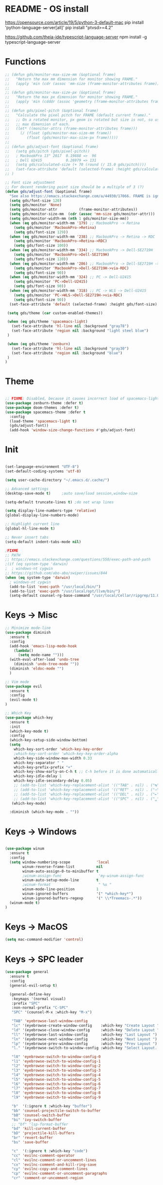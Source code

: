 * README - OS install
https://opensource.com/article/19/5/python-3-default-mac
pip install 'python-language-server[all]'
pip install "ptvsd>=4.2"

https://github.com/theia-ide/typescript-language-server
npm install -g typescript-language-server
* Functions
#+BEGIN_SRC emacs-lisp
  ;; (defun gds/monitor-max-size-mm (&optional frame)
  ;;   "Return the max mm dimension for monitor showing FRAME."
  ;;   (apply 'min (cdr (assoc 'mm-size (frame-monitor-attributes frame)))))
  ;; 
  ;; (defun gds/monitor-max-size-px (&optional frame)
  ;;   "Return the max px dimension for monitor showing FRAME."
  ;;   (apply 'min (cdddr (assoc 'geometry (frame-monitor-attributes frame)))))
  ;; 
  ;; (defun gds/pixel-pitch (&optional frame)
  ;;   "Calculate the pixel pitch for FRAME (default current frame)."
  ;;   ;; On a rotated monitor, px geom is rotated but size is not, so use
  ;;   ;; max dimension of each.
  ;;   (let* ((monitor-attrs (frame-monitor-attributes frame)))
  ;;     (/ (float (gds/monitor-max-size-mm frame))
  ;;        (float (gds/monitor-max-size-px frame)))))
  ;; 
  ;; (defun gds/adjust-font (&optional frame)
  ;;   (setq gds/pitch (gds/pixel-pitch))
  ;;   ; MacbookPro 13" 2017  0.19888 =>  96
  ;;   ; Dell U2415           0.26979 => 131
  ;;   (setq gds/calculated-size (+ 70 (round (/ 15.0 gds/pitch))))
  ;;   (set-face-attribute 'default (selected-frame) :height gds/calculated-size)
  ;; )

  ;; Font size adjustment
  ;; For decent rendering point size should be a multiple of 3 (?)
  (defun gds/adjust-font (&optional frame)
    "See also https://emacs.stackexchange.com/a/44930/17066. FRAME is ignored."
    (setq gds/font-size 120)
    (setq gds/monitor 'None)
    (setq gds/monitor-attr          (frame-monitor-attributes))
    (setq gds/monitor-size-mm  (cdr (assoc 'mm-size gds/monitor-attr)))
    (setq gds/monitor-width-mm (nth 1 gds/monitor-size-mm))
    (when (eq gds/monitor-width-mm '179) ;; MacbookPro -> Retina
      (setq gds/monitor 'MacbookPro->Retina)
      (setq gds/font-size 129))
    (when (eq gds/monitor-width-mm '238) ;; MacbookPro -> Retina -> RDC
      (setq gds/monitor 'MacbookPro->Retina->RDC)
      (setq gds/font-size 100))
    (when (eq gds/monitor-width-mm '334) ;; MacbookPro -> Dell-SE2719H
      (setq gds/monitor 'MacbookPro->Dell-SE2719H)
      (setq gds/font-size 120))
    (when (eq gds/monitor-width-mm '286) ;; MacbookPro -> Dell-SE2719H -> RDC
      (setq gds/monitor 'MacbookPro->Dell-SE2719H->via-RDC)
      (setq gds/font-size 90))
    (when (eq gds/monitor-width-mm '324) ;; PC -> Dell-U2415
      (setq gds/monitor 'PC->Dell-U2415)
      (setq gds/font-size 90))
    (when (eq gds/monitor-width-mm '318) ;; PC -> WLS -> Dell-U2415
      (setq gds/monitor 'PC->WLS->Dell-SE2719H->via-RDC)
      (setq gds/font-size 90))
    (set-face-attribute 'default (selected-frame) :height gds/font-size)

   (setq gds/theme (car custom-enabled-themes))

   (when (eq gds/theme 'spacemacs-light)
     (set-face-attribute 'hl-line nil :background "gray78")
     (set-face-attribute 'region nil :background "light steel blue")
   )
   
   (when (eq gds/theme 'zenburn)
     (set-face-attribute 'hl-line nil :background "gray30")
     (set-face-attribute 'region nil :background "blue")
   )
  )
#+END_SRC

* Theme
#+BEGIN_SRC emacs-lisp

;; FIXME: Disabled, because it causes incorrect load of spacemacs-light theme
(use-package zenburn-theme :defer t)
(use-package doom-themes :defer t)
(use-package spacemacs-theme :defer t
  :config
  (load-theme 'spacemacs-light t)
  (gds/adjust-font))
  (add-hook 'window-size-change-functions #'gds/adjust-font)
#+END_SRC

* Init
#+BEGIN_SRC emacs-lisp

(set-language-environment "UTF-8")
(set-default-coding-systems 'utf-8)

(setq user-cache-directory "~/.emacs.d/.cache/")

;; Advanced settings
(desktop-save-mode t)     ;auto save/load session,window-size

(setq-default truncate-lines t) ;do not wrap lines

(setq display-line-numbers-type 'relative)
(global-display-line-numbers-mode)

;; Highlight current line
(global-hl-line-mode t)

;; Never insert tabs
(setq-default indent-tabs-mode nil)

;FIXME
;; PATH
;; https://emacs.stackexchange.com/questions/550/exec-path-and-path
;(if (eq system-type 'darwin)
;  ; windows-nt cygwin
;; https://github.com/abo-abo/swiper/issues/844
(when (eq system-type 'darwin)
  ; windows-nt cygwin
  (add-to-list 'exec-path "/usr/local/bin/")
  (add-to-list 'exec-path "/usr/local/opt/llvm/bin/")
  (setq-default counsel-rg-base-command "/usr/local/Cellar/ripgrep/11.0.2/bin/rg -M 120 --with-filename --no-heading --line-number --color never %s"))

#+END_SRC

* Keys -> Misc
#+BEGIN_SRC emacs-lisp
;; Minimize mode-line
(use-package diminish
  :ensure t
  :config
  (add-hook 'emacs-lisp-mode-hook 
    (lambda()
      (setq mode-name "")))  
  (with-eval-after-load 'undo-tree
    (diminish 'undo-tree-mode "")) 
  (diminish 'eldoc-mode "")
  )

;; Vim mode
(use-package evil
  :ensure t
  :config
  (evil-mode t)
)

;; Which Key
(use-package which-key
  :ensure t
  :init
  (which-key-mode t)
  :config
  (which-key-setup-side-window-bottom)
  (setq
    which-key-sort-order 'which-key-key-order
    ;which-key-sort-order 'which-key-key-order-alpha
    which-key-side-window-max-width 0.33
    which-key-separator " "
    which-key-prefix-prefix "+"
    which-key-show-early-on-C-h t ;; C-h before it is done automatically
    which-key-idle-delay 1
    which-key-idle-secondary-delay 0.05)
    ;; (add-to-list 'which-key-replacement-alist '(("TAB" . nil) . ("↹" . nil))
    ;; (add-to-list 'which-key-replacement-alist '(("RET" . nil) . ("⏎" . nil))
    ;; (add-to-list 'which-key-replacement-alist '(("DEL" . nil) . ("⇤" . nil))
    ;; (add-to-list 'which-key-replacement-alist '(("SPC" . nil) . ("␣" . nil))
   (which-key-mode)

  :diminish (which-key-mode . ""))
#+END_SRC

* Keys -> Windows
#+BEGIN_SRC emacs-lisp

(use-package winum
  :ensure t
  :config
  (setq window-numbering-scope            'local
        winum-reverse-frame-list          nil
        winum-auto-assign-0-to-minibuffer t
        ;winum-assign-func                 'my-winum-assign-func
        winum-auto-setup-mode-line        t
        ;winum-format                      " %s "
        winum-mode-line-position          1
        winum-ignored-buffers             '(" *which-key*")
        winum-ignored-buffers-regexp      '(" \\*Treemacs-.*"))
  (winum-mode t)
)
#+END_SRC

* Keys -> MacOS
#+BEGIN_SRC emacs-lisp
(setq mac-command-modifier 'control)
#+END_SRC

* Keys -> SPC leader
#+BEGIN_SRC emacs-lisp
  (use-package general
    :ensure t
    :config
    (general-evil-setup t)

    (general-define-key
     :keymaps '(normal visual)
     :prefix "SPC"
     :non-normal-prefix "C-SPC"
     "SPC" '(counsel-M-x :which-key "M-x")

     "TAB" 'eyebrowse-last-window-config
     "lc" '(eyebrowse-create-window-config    :which-key "Create Layout ")
     "ld" '(eyebrowse-close-window-config     :which-key "Delete Layout ")
     "ll" '(eyebrowse-last-window-config      :which-key "Last Layout ")
     "ln" '(eyebrowse-next-window-config      :which-key "Next Layout ")
     "lp" '(eyebrowse-prev-window-config      :which-key "Prev Layout ")
     "l." '(eyebrowse-switch-to-window-config :which-key "Select Layout...")

     "l0" 'eyebrowse-switch-to-window-config-0
     "l1" 'eyebrowse-switch-to-window-config-1
     "l2" 'eyebrowse-switch-to-window-config-2
     "l3" 'eyebrowse-switch-to-window-config-3
     "l4" 'eyebrowse-switch-to-window-config-4
     "l5" 'eyebrowse-switch-to-window-config-5
     "l6" 'eyebrowse-switch-to-window-config-6
     "l7" 'eyebrowse-switch-to-window-config-7
     "l8" 'eyebrowse-switch-to-window-config-8
     "l9" 'eyebrowse-switch-to-window-config-9

     "b"  '(:ignore t :which-key "buffer")
     "bb" 'counsel-projectile-switch-to-buffer
     "bB" 'counsel-switch-buffer
     "bi" 'ivy-switch-buffer
     ;; "bf" 'lsp-format-buffer
     "bd" 'kill-current-buffer
     "bD" 'projectile-kill-buffers
     "br" 'revert-buffer
     "bs" 'save-buffer

     "c"  '(:ignore t :which-key "code")
     "cc" 'evilnc-comment-operator
     "cl" 'evilnc-comment-or-uncomment-lines
     "cx" 'evilnc-comment-and-kill-ring-save
     "cy" 'evilnc-copy-and-comment-lines
     "cp" 'evilnc-comment-or-uncomment-paragraphs
     "cr" 'comment-or-uncomment-region


     ;; ";" '(evilnc-comment-or-uncomment-line :which-key "comment")

     ;; ";i" 'evilnc-comment-or-uncomment-lines
     ;; ";l" 'evilnc-quick-comment-or-uncomment-to-the-line
     ;; ";l" 'evilnc-quick-comment-or-uncomment-to-the-line
     ;; ";c" 'evilnc-copy-and-comment-lines
     ;; ";p" 'evilnc-comment-or-uncomment-paragraphs
     ;; ";r" 'comment-or-uncomment-region
     ;; ";v" 'evilnc-toggle-invert-comment-line-by-line
     ;; "."  'evilnc-copy-and-comment-operator
     ;; ";" 'evilnc-comment-operator


     "e"  '(:ignore t :which-key "edit/eval/error")
     "eb" 'eval-buffer
     "ef" 'eval-defun
     "er" 'eval-region
     "ee" 'eval-last-sexp
     "el" '(flycheck-list-errors :which-key "Error list")
     "em" '(mc/edit-lines :which-key "Multi-cursor")
     "ep" 'eval-print-last-sexp


     "f"  '(:ignore t :which-key "file")
     "ff" 'counsel-projectile-find-file
     "fg" '(counsel-git :which-key "find in git dir")
     ;"fF" 'find-file-under-here
     "fd" 'deer
     "fr" 'counsel-recentf

     "g"  '(:ignore t :which-key "git")
     "gg" '(magit-status      :which-key "Git status")
     "gl" '(magit-file-log    :which-key "Git log")
     "gt" '(git-timemachine   :which-key "Git time-machine")

     "h"  '(:ignore t :which-key "help")
     "he" 'view-echo-area-messages
     ;; "hh" 'lsp-describe-thing-at-point
     "hl" 'view-lossage
     "hc" 'describe-coding-system
     "hI" 'describe-input-method
     "hb" 'describe-bindings
     "hk" 'describe-key
     "hw" 'where-is
     "hf" 'counsel-describe-function
     "hp" 'describe-package
     "hm" 'describe-mode
     "hv" 'counsel-describe-variable
     "hy" 'describe-syntax
     "ha" 'apropos-command
     "hd" 'apropos-documentation
     "hs" 'info-lookup-symbol

     ;; temp
     ;; "ll" 'lsp-describe-thing-at-point
     ;; "lf" 'lsp-format-buffer

     "p"  '(:ignore t :which-key "project")
     "pd" 'counsel-projectile-find-dir
     "pp" 'counsel-projectile-switch-project
     "pf" 'counsel-projectile-find-file
     "pg" 'counsel-projectile-grep

     "q"  '(:ignore t :which-key "quit")
     "qq" 'save-buffers-kill-terminal

     "s"  '(:ignore t :which-key "search")
     "ss" 'swiper-isearch
     "sS" 'swiper-isearch-thing-at-point
     "*"  'swiper-isearch-thing-at-point
     "sf" 'counsel-projectile-rg
     "sg" 'counsel-projectile-git-grep
     "sd" 'lsp-find-type-definition
     "sr" 'lsp-find-reference

     "t"  '(:ignore t :which-key "tweak/toggle/theme")
     "tw" 'toggle-truncate-lines
     "tl" 'display-line-numbers-mode
     "tf" 'flycheck-mode
     ;; "tt"  '(:ignore t :which-key "tweak")
     ;; "ttt" 'counsel-load-theme
     "tt" '(theme-looper-enable-next-theme :which-key "Theme toggle")
     "tl" '(counsel-load-theme             :which-key "Theme list")

     "w"  '(:ignore t :which-key "window")
     "wd" 'evil-window-delete
     "wr" 'evil-window-rotate-upwards
     "wR" 'evil-window-rotate-downwards
     "ww" 'evil-next-window
     "w/" 'split-window-right
     "w-" 'split-window-below

     "x"  '(:ignore t :which-key "x-files")
     "xeb" 'eval-buffer
     "xer" 'eval-region
     "xee" 'eval-last-sexp
     "xt" 'ansi-term

     "TT" 'treemacs
     "TB" 'treemacs-bookmark
     "TF" 'treemacs-find-file
     "TG" 'treemacs-find-tag
     "TD" 'treemacs-delete-other-windows

     "0"  'treemacs-select-window
     "1"  'winum-select-window-1
     "2"  'winum-select-window-2
     "3"  'winum-select-window-3
     "4"  'winum-select-window-4
     "5"  'winum-select-window-5
     "6"  'winum-select-window-6
     "7"  'winum-select-window-7
     "8"  'winum-select-window-8
     "9"  'winum-select-window-9

     "t1" 'evil-snipe-s 

    ;  ;"a" 'align-regexp
    ;  ;"ar" '(ranger :which-key "call ranger")
    ;  ;"g"  '(:ignore t :which-key "Git")
    ;  ;"gs" '(magit-status :which-key "git status")
  ; ;; bind to simple key press
  ;  "b"	'ivy-switch-buffer  ; change buffer, chose using ivy
  ;  "/"   'counsel-git-grep   ; find string in git project
  ;  ;; bind to double key press
  ;  "f"   '(:ignore t :which-key "files")
  ;  "p"   '(:ignore t :which-key "project")
  ;  "pf"  '(counsel-git :which-key "find file in git dir")
  ;   ;; "/"   '(counsel-rg :which-key "ripgrep") ; You'll need counsel package for this
  ;   "TAB" '(switch-to-prev-buffer :which-key "previous buffer")
  ;   "SPC" '(helm-M-x :which-key "M-x")
  ;   "pf"  '(helm-find-file :which-key "find files")
  ;   ;; Buffers
  ;   "bb"  '(helm-buffers-list :which-key "buffers list")
  ;   ;; Window
  ;   "wl"  '(windmove-right :which-key "move right")
  ;   "wh"  '(windmove-left :which-key "move left")
  ;   "wk"  '(windmove-up :which-key "move up")
  ;   "wj"  '(windmove-down :which-key "move bottom")
  ;   "w/"  '(split-window-right :which-key "split right")
  ;   "w-"  '(split-window-below :which-key "split bottom")
  ;   "wx"  '(delete-window :which-key "delete window")
  ;   ;; Others
  ;   "at"  '(ansi-term :which-key "open terminal")
     )

     ;; https://emacs.stackexchange.com/questions/36658/how-to-group-key-bindings-in-which-key
     (push '(("\\(.*\\) 1" . "winum-select-window-1") . ("\\1 1..9" . "window 1..9"))
        which-key-replacement-alist)
     (push '((nil . "winum-select-window-[2-9]") . t) which-key-replacement-alist)

     (push '(("\\(.*\\) 0" . "eyebrowse-switch-to-window-config-0") . ("\\1 0..9" . "layout 0..9"))
        which-key-replacement-alist)
     (push '((nil . "eyebrowse-switch-to-window-config-[1-9]") . t) which-key-replacement-alist)

     (general-define-key
     :keymaps '(normal insert emacs)
     :prefix "SPC"
     :non-normal-prefix "C-SPC"
     "/" 'swiper
      ; "l" '(avy-goto-line)
      ; "a" 'align-regexp
     )
#+END_SRC

* Keys -> Global
#+BEGIN_SRC emacs-lisp
  (with-eval-after-load 'evil-maps
    (define-key evil-normal-state-map (kbd "C-n") nil)
    (define-key evil-normal-state-map (kbd "C-p") nil))

  (with-eval-after-load 'org
    (define-key org-mode-map [(control tab)] nil)))

  (general-define-key
    :keymaps 'flycheck-mode-map
    ;"C-n"     'flycheck-next-error
    ;"C-p"     'flycheck-previous-error
    "C-n"     'flycheck-tip-cycle
    "C-p"     'flycheck-tip-cycle-reverse
  )


  (general-define-key
    "S-s"     'save-buffer
    "C-s"     'save-buffer
    "C-S-s"   'save-some-buffers
    "C-j"     'switch-to-prev-buffer
    "C-k"     'switch-to-next-buffer
    "C--"     'text-scale-decrease
    "C-="     'text-scale-increase
    ;;"C-;"     'evilnc-comment-or-uncomment-lines
    "C-<tab>" 'gds/alternate-buffer
    "<f5>"    'theme-looper-enable-next-theme
    "<f6>"    'gds/adjust-font
 )


;  (general-define-key
;  "C-'" 'avy-goto-word-1
;  ;"C-s" 'swiper             ; search for string in current buffer
;  ;"M-x" 'counsel-M-x        ; replace default M-x with ivy backend
;  )

#+END_SRC

* Keys -> Escape
#+BEGIN_SRC emacs-lisp
  ;; https://stackoverflow.com/questions/8483182/evil-mode-best-practice
  ;; Will break macro recording when attempting to switch back to normal mode using ESC.
  ;; It might make sense to rebind that action to another key
  (define-key key-translation-map (kbd "ESC") (kbd "C-g"))

  ;;; esc quits
  ;;(defun minibuffer-keyboard-quit ()
  ;;   "Abort recursive edit.
  ;; In Delete Selection mode, if the mark is active, just deactivate it;
  ;; then it takes a second \\[keyboard-quit] to abort the minibuffer."
  ;;   (interactive)
  ;;   (if (and delete-selection-mode transient-mark-mode mark-active)
  ;;       (setq deactivate-mark  t)
  ;;     (when (get-buffer "*Completions*") (delete-windows-on "*Completions*"))
  ;;     (abort-recursive-edit)))
  ;; (define-key evil-normal-state-map [escape] 'keyboard-quit)
  ;; (define-key evil-visual-state-map [escape] 'keyboard-quit)
  ;; (define-key minibuffer-local-map [escape] 'minibuffer-keyboard-quit)
  ;; (define-key minibuffer-local-ns-map [escape] 'minibuffer-keyboard-quit)
  ;; (define-key minibuffer-local-completion-map [escape] 'minibuffer-keyboard-quit)
  ;; (define-key minibuffer-local-must-match-map [escape] 'minibuffer-keyboard-quit)
  ;; (define-key minibuffer-local-isearch-map [escape] 'minibuffer-keyboard-quit)
#+END_SRC

* Keys -> jk
#+BEGIN_SRC emacs-lisp
(general-imap "j"
              (general-key-dispatch 'self-insert-command
                :timeout 0.20
                "k" 'evil-normal-state))
#+END_SRC

* UI -> Title
#+BEGIN_SRC emacs-lisp
(setq frame-title-format '(:eval
   (let ((project-name (projectile-project-name)))
   (if (string= "-" project-name)
       (format "%s" "%b")
       (format "%s" project-name)))))
#+END_SRC

* UI -> Controls
#+BEGIN_SRC emacs-lisp
(scroll-bar-mode -1)
(tool-bar-mode   -1)
(tooltip-mode    -1)
(menu-bar-mode   -1)
#+END_SRC

* UI -> MacOS: Fancy titlebar
#+BEGIN_SRC emacs-lisp
;; (add-to-list 'default-frame-alist '(ns-transparent-titlebar . t))
;; (add-to-list 'default-frame-alist '(ns-appearance . dark))
;; (setq ns-use-proxy-icon  nil)
#+END_SRC

* UI -> Modeline
#+BEGIN_SRC emacs-lisp
(use-package doom-modeline
  :init 
  (doom-modeline-mode 1)
  :config
  (setq doom-modeline-height 1)
  ;; (set-face-attribute 'mode-line nil :family "Arial Narrow" :height 70)
  ;; (set-face-attribute 'mode-line-inactive nil :family "Arial Narrow" :height 70)
)
#+END_SRC

* UI -> Theme toggle
#+BEGIN_SRC emacs-lisp
(use-package theme-looper
 :ensure t
 :init
 :config
 (theme-looper-set-favorite-themes '(zenburn spacemacs-light))
 ;(theme-looper t)
)
#+END_SRC

* UI -> Tree
#+BEGIN_SRC emacs-lisp
(use-package treemacs
  :ensure t
  :defer t
  :config
  (progn
    (setq treemacs-collapse-dirs                 (if treemacs-python-executable 3 0)
          treemacs-deferred-git-apply-delay      0.5
          treemacs-directory-name-transformer    #'identity
          treemacs-display-in-side-window        t
          treemacs-eldoc-display                 t
          treemacs-file-event-delay              5000
          treemacs-file-extension-regex          treemacs-last-period-regex-value
          treemacs-file-follow-delay             0.2
          treemacs-file-name-transformer         #'identity
          treemacs-follow-after-init             t
          treemacs-git-command-pipe              ""
          treemacs-goto-tag-strategy             'refetch-index
          treemacs-indentation                   2
          treemacs-indentation-string            " "
          treemacs-is-never-other-window         nil
          treemacs-max-git-entries               5000
          treemacs-missing-project-action        'ask
          treemacs-move-forward-on-expand        nil
          treemacs-no-png-images                 nil
          treemacs-no-delete-other-windows       t
          treemacs-project-follow-cleanup        nil
          treemacs-persist-file                  (expand-file-name ".cache/treemacs-persist" user-emacs-directory)
          treemacs-position                      'right
          treemacs-recenter-distance             0.1
          treemacs-recenter-after-file-follow    nil
          treemacs-recenter-after-tag-follow     nil
          treemacs-recenter-after-project-jump   'always
          treemacs-recenter-after-project-expand 'on-distance
          treemacs-show-cursor                   nil
          treemacs-show-hidden-files             t
          treemacs-silent-filewatch              nil
          treemacs-silent-refresh                nil
          treemacs-sorting                       'alphabetic-asc
          treemacs-space-between-root-nodes      t
          treemacs-tag-follow-cleanup            t
          treemacs-tag-follow-delay              1.5
          treemacs-user-mode-line-format         nil
          ;treemacs-width                         35
      )

    ;; The default width and height of the icons is 22 pixels. If you are
    ;; using a Hi-DPI display, uncomment this to double the icon size.
    ;;(treemacs-resize-icons 44)
    (treemacs-resize-icons 11)
    
    (treemacs-git-mode 'extended)
    (treemacs-follow-mode t)
    (treemacs-filewatch-mode t)
    (treemacs-fringe-indicator-mode t)

    ;; (pcase (cons (not (null (executable-find "git")))
    ;;              (not (null treemacs-python-executable)))
    ;;   (`(t . t)
    ;;    (treemacs-git-mode 'deferred))
    ;;   (`(t . _)
    ;;    (treemacs-git-mode 'simple)))
  )

  (define-key treemacs-mode-map [mouse-1] #'treemacs-single-click-expand-action)
)

(use-package treemacs-evil
  :after treemacs evil
  :ensure t)

(use-package treemacs-projectile
  :after treemacs projectile
  :ensure t)

(use-package treemacs-icons-dired
  :after treemacs dired
  :ensure t
  :config (treemacs-icons-dired-mode))

(use-package treemacs-magit
  :after treemacs magit
  :ensure t)

;; (use-package treemacs-persp
;;   :after treemacs persp-mode
;;   :ensure t
;;   :config (treemacs-set-scope-type 'Perspectives))

#+END_SRC

* UI -> Font Auto Zoom
#+BEGIN_SRC emacs-lisp
;; https://emacs.stackexchange.com/questions/28390/quickly-adjusting-text-to-dpi-changes
(defun my-dpi (&optional frame)
  "Get the DPI of FRAME (or current if nil)."
  (cl-flet ((pyth (lambda (w h)
                    (sqrt (+ (* w w)
                             (* h h)))))
            (mm2in (lambda (mm)
                     (/ mm 25.4))))
    (let* ((atts (frame-monitor-attributes frame))
           (pix-w (cl-fourth (assoc 'geometry atts)))
           (pix-h (cl-fifth (assoc 'geometry atts)))
           (pix-d (pyth pix-w pix-h))
           (mm-w (cl-second (assoc 'mm-size atts)))
           (mm-h (cl-third (assoc 'mm-size atts)))
           (mm-d (pyth mm-w mm-h)))
      (/ pix-d (mm2in mm-d)))))

(defvar my-zoom-frm-wanted-dpi 70
  "The DPI I want to achieve when using `my-zoom-frm-by-dpi'.")

(defun my-zoom-frm-by-dpi (&optional frame)
  "Zoom FRAME so the DPI is closer to `my-zoom-frm-wanted-dpi'."
  (interactive)
  (let ((frame (or frame (selected-frame))))
    (when (frame-parameter frame 'zoomed)
      (zoom-frm-unzoom frame))
    (let ((frame-zoom-font-difference (1- (round (/ (my-dpi frame)
                                                    my-zoom-frm-wanted-dpi)))))
      (when (called-interactively-p 'interactive)
        (message "Zooming by %S" frame-zoom-font-difference))
      (zoom-frm-in frame))))

;; Apply the scaling I want to each newly created frame:
(add-hook 'after-make-frame-functions #'my-zoom-frm-by-dpi)
#+END_SRC

* Packages
#+BEGIN_SRC emacs-lisp
;; Ivy
(use-package ivy
  :ensure t
  :config
  (ivy-mode t)
  (setq 
    ;ivy-use-virtual-buffers nil ; add ‘recentf-mode’ and bookmarks to ‘ivy-switch-buffer’
    ivy-use-virtual-buffers t
    ivy-height 7                 ; number of result lines to display
    ivy-count-format "%d/%d "    ; count candidates
    ;ivy-initial-inputs-alist nil ; no regexp by default
    ivy-re-builders-alist        ; configure regexp engine.
        '((t   . ivy--regex-ignore-order));; allow input not in order
    ivy-display-style 'fancy
   ) 
  :diminish (ivy-mode . ""))

(use-package smex
)

(use-package counsel
  :ensure t
  :config
  (counsel-mode t)
  :diminish (counsel-mode . "")
)

(use-package smex)

;; Ranger (test)
(use-package ranger
  :ensure t
  :commands (ranger)
  :bind (("C-x d" . deer))
  :config
  (setq ranger-cleanup-eagerly t) ; kill the buffer just after you move to another entry in the dired buffer.
  )

;(use-package avy :ensure t
;  :commands (avy-goto-word-1))

#+END_SRC

* A la sane defaults
#+BEGIN_SRC emacs-lisp
(setq version-control t)             ; use version control
(setq vc-follow-symlinks t)          ; don't ask for confirmation when opening symlinked file
(setq inhibit-startup-screen t)      ; inhibit useless and old-school startup screen
(setq ring-bell-function 'ignore)    ; silent bell when you make a mistake
(setq coding-system-for-read 'utf-8) ; use utf-8 by default
(setq coding-system-for-write 'utf-8)
(setq sentence-end-double-space nil) ; sentence SHOULD end with only a point.
(setq default-fill-column 80)        ; toggle wrapping text at the 80th character
(setq initial-scratch-message "")    ; print a default message in the empty scratch buffer opened at startup
#+END_SRC

* Autosave/Backups
#+BEGIN_SRC emacs-lisp
;; stop creating those #auto-save# files
(setq auto-save-default nil)
;(setq auto-save-file-name-transforms '((".*" "~/.emacs.local/auto-save-list/" t)) ) ;transform backups file name

(setq make-backup-files nil)     ; disable backups
;(setq backup-directory-alist `(("." . "~/.emacs.local/backups")))
;(setq backup-by-copying t)             ; can be slow
;(setq backup-by-copying-when-linked t) ; can be slow?
;(setq delete-old-versions t
;  kept-new-versions 6
;  kept-old-versions 2
;  version-control t)
;;(setq delete-old-versions -1 )   ; delete excess backup versions silently
;;(setq vc-make-backup-files t )   ; make backups file even when in version controlled dir
#+END_SRC

* Buffer auto-refresh
#+BEGIN_SRC emacs-lisp
(global-auto-revert-mode 1)
(setq global-auto-revert-non-file-buffers t) ;(e.g. dired)
#+END_SRC

* Buffers
#+BEGIN_SRC emacs-lisp
;https://emacs.stackexchange.com/questions/44697/how-to-skip-some-buffers-when-use-prev-buffer-next-buffer
(defun my-buffer-predicate (buffer)
  (if (string-match "Messages" (buffer-name buffer)) nil t)
  (if (string-match "Straight-process" (buffer-name buffer)) nil t))
(set-frame-parameter nil 'buffer-predicate 'my-buffer-predicate)

(defun gds/alternate-buffer (&optional window)
  "Switch back and forth between current and last buffer in the
current window."
  (interactive)
  (cl-destructuring-bind (buf start pos)
    (or (cl-find (window-buffer window) (window-prev-buffers)
                     :key #'car :test-not #'eq)
           (list (other-buffer) nil nil))
    (if (not buf)
        (message "Last buffer not found.")
      (set-window-buffer-start-and-point window buf start pos))))

#+END_SRC

* Copy/Paste clipboard emacs-lisp
(setq select-enable-primary t)
(setq select-enable-clipboard t)
(setq save-interprogram-paste-before-kill t)
(setq kill-do-not-save-duplicates t)
;; https://www.reddit.com/r/emacs/comments/5n9t3f/copypaste_from_system_clipboard_on_windows/
#+END_SRC

* Terminal (fails)
#+BEGIN_SRC emacs-lisp
  (defalias 'yes-or-no-p 'y-or-n-p)
  (defvar my-term-shell "/bin/zsh")
  (defadvice ansi-term (before force-bash)
    (interactive (list my-term-shell)))
  (ad-activate 'ansi-term)
#+END_SRC

* Org bullets
#+BEGIN_SRC emacs-lisp
(use-package org-bullets
  :ensure t
  :config
  (add-hook 'org-mode-hook (lambda () (org-bullets-mode))))
#+END_SRC

* Projectile
#+BEGIN_SRC emacs-lisp
(use-package projectile
  :init
  (setq projectile-require-project-root nil) ;any folder as prj
  :config
  (if (eq system-type 'windows-nt)
    (setq projectile-project-search-path '("d:/dev/repo"))
    (setq projectile-project-search-path '("~/dev/repo")))
  (projectile-mode t))

(use-package counsel-projectile
 :init
 :config
 (counsel-projectile-mode t))
#+END_SRC

* Git
#+BEGIN_SRC emacs-lisp
(use-package magit
  :bind ("C-x g" . magit-status)
  :init
  (setq magit-diff-options (quote ("--word-diff")))
  (setq magit-diff-refine-hunk 'all)
  (setq magit-display-buffer-function #'magit-display-buffer-fullframe-status-v1)
  ;(setq projectile-switch-project-action 'magit-status) ;;?

  (use-package evil-magit
    :config
    (setq magit-log-margin '(t "%Y-%m-%d %H:%M " magit-log-margin-width t 18))
    (setq magit-status-margin '(t "%Y-%m-%d %H:%M " magit-log-margin-width t 18))

    ;; Default commit editor opening in insert mode
    (add-hook 'with-editor-mode-hook 'evil-insert-state)

    (evil-define-key 'normal with-editor-mode-map
      (kbd "RET") 'with-editor-finish
      [escape] 'with-editor-cancel
      )
    (evil-define-key 'normal git-rebase-mode-map
      "l" 'git-rebase-show-commit
      )
    )
  )

(use-package git-timemachine)

#+END_SRC

* Commenting
#+BEGIN_SRC emacs-lisp
(use-package evil-nerd-commenter
 :config
 (setq comment-empty-lines t))
#+END_SRC

* Syntax -> Check Errors
#+BEGIN_SRC emacs-lisp
   ;; ;; https://emacs.stackexchange.com/questions/46001/configuring-flycheck-to-use-a-local-eslint/46586
   ;; (defun configure-web-mode-flycheck-checkers ()
   ;; ;; in order to have flycheck enabled in web-mode, add an entry to this
   ;; ;; cond that matches the web-mode engine/content-type/etc and returns the
   ;; ;; appropriate checker.
   ;; (-when-let (checker (cond
   ;;                     ((string= web-mode-content-type "jsx")
   ;;                         'javascript-eslint)))
   ;;     (flycheck-mode)
   ;;     ;; use the locally installed eslint
   ;;     (let* ((root (locate-dominating-file
   ;;                 (or (buffer-file-name) default-directory)
   ;;                 "node_modules"))
   ;;         (eslint (and root
   ;;                         (expand-file-name "node_modules/.bin/eslint"
   ;;                                         root))))
   ;;     (when (and eslint (file-executable-p eslint))
   ;;         (setq-local flycheck-javascript-eslint-executable eslint)))
   ;; 
   ;;     (flycheck-select-checker checker)))

  (use-package flycheck
    :config 
    (global-flycheck-mode)
    (setq flycheck-check-syntax-automatically '(mode-enabled save))
    ;(setq flycheck-display-errors-delay 0.5)
    ;(setq-default flycheck-temp-prefix ".")
    ;; (flycheck-add-mode 'javascript-eslint 'web-mode)
    ;; (add-hook 'web-mode-hook #'configure-web-mode-flycheck-checkers)

    ;; To avoid echoing error message on minibuffer (optional)
    ;; (setq flycheck-display-errors-function 'ignore)

    (add-hook 'c++-mode-hook (lambda () (setq flycheck-clang-language-standard "c++2a")))
  )
  (use-package flycheck-tip)
  ; (use-package flycheck-inline
  ;; :config
  ;;   (global-flycheck-inline-mode)
  ;; )

#+END_SRC

* Syntax -> Navigation
#+BEGIN_SRC emacs-lisp
  ;; TEST test-super-word-a - if-it-is-working+5=x
  ;; TEST test_super_word_a_ if_it_is_working _ok + 5=x
  ;; TEST testSubWord ifItIsWorking+5=x

  (superword-mode t)
  (add-hook 'after-change-major-mode-hook
            (lambda ()
              (modify-syntax-entry ?_ "w")))

  ;; For python
  ;(add-hook 'python-mode-hook #'(lambda () (modify-syntax-entry ?_ "w")))
  ;; For ruby
  ;(add-hook 'ruby-mode-hook #'(lambda () (modify-syntax-entry ?_ "w")))
  ;; For Javascript
  ;(add-hook 'js2-mode-hook #'(lambda () (modify-syntax-entry ?_ "w")))
#+END_SRC

* Javasript
  https://justin.abrah.ms/dotfiles/emacs.html
#+BEGIN_SRC emacs-lisp
;; (use-package js2-mode
;;   :mode ("\\.js" . js2-mode)
;;   ;:init
;;   ;(setq js2-global-externs '("it" "afterEach" "beforeEach" "before" "after" "describe" "require" "module"))
;; 
;;   ;; Turn off js2 mode errors & warnings (we lean on eslint/standard)
;;   :config
;;   (setq js2-mode-show-parse-errors nil)
;;   (setq js2-mode-show-strict-warnings nil)
;;   ;(setq-default js2-basic-offset 2)
;;   ;(setq js-indent-level 2)
;;   ;(add-to-list 'auto-mode-alist '("\\.js\\'" . js2-mode))
;;   ;(add-to-list 'auto-mode-alist '("\\.jsx?\\'" . js2-jsx-mode))
;;   ;(add-to-list 'interpreter-mode-alist '("node" . js2-jsx-mode))
;;   )
 
(use-package json-mode
  :mode ("\\.json" . json-mode))

(defun js-mode-use-eslint-indent ()
  (let ((json-object-type 'hash-table)
    (json-config (shell-command-to-string (format  "eslint --print-config %s"
                               (shell-quote-argument
                            (buffer-file-name))))))
    (ignore-errors
      (setq js-indent-level
        (aref (gethash "indent" (gethash  "rules" (json-read-from-string json-config))) 1)))))

(add-hook 'js-mode-hook #'js-mode-use-eslint-indent)
#+END_SRC

* Links
https://github.com/sho-87/dotfiles/blob/master/emacs/init.el

* Mouse
#+BEGIN_SRC emacs-lisp
(setq mouse-wheel-scroll-amount '(1 ((shift) . 1) ((control) . nil)))
(setq mouse-wheel-progressive-speed t)
#+END_SRC

* Persistent Scratch
#+BEGIN_SRC emacs-lisp
  (use-package persistent-scratch
    :init
    (setq persistent-scratch-backup-directory (concat user-cache-directory "scratch-backups"))
    (setq persistent-scratch-save-file (concat user-cache-directory "persistent-scratch"))
    ;; keep backups not older than a month
    (setq persistent-scratch-autosave-interval 60)
    (setq persistent-scratch-backup-filter
      (persistent-scratch-keep-backups-not-older-than
       (days-to-time 90)))
    :config
    (ignore-errors (persistent-scratch-setup-default))
)
#+END_SRC

* Code Completion
#+BEGIN_SRC emacs-lisp
;; https://github.com/gjstein/emacs.d/tree/master/config
(use-package company
  ;:diminish company-mode
  :init
  ;;(add-hook 'after-init-hook 'global-company-mode)
  :config
  (use-package company-irony :ensure t :defer t)
  (setq company-idle-delay              0.1 
	company-minimum-prefix-length   1
	company-show-numbers            t
	company-tooltip-limit           20
	company-dabbrev-downcase        nil
	)
  ;:bind ("C-." . company-complete-common)
  (global-company-mode t)
)
#+END_SRC

* C++
#+BEGIN_SRC emacs-lisp
;; https://github.com/gjstein/emacs.d/tree/master/config
;; (add-to-list 'auto-mode-alist '("\\.h\\'" . c++-mode))
;; (defun my-c-company-hook ()
;;  "Company backends in C/C++."
;;  (set (make-local-variable 'company-backends)
;;       '(company-dabbrev-code company-irony company-gtags))
;;  )
;; (add-hook 'c-mode-hook 'my-c-company-hook)
;; (add-hook 'c++-mode-hook 'my-c-company-hook)
;; 
;; ;; == irony-mode ==
;; (use-package irony
;;   ;;  M-x irony-install-server
;;  :ensure t
;;  :defer t
;;  :diminish irony-mode
;;  :init
;;  (add-hook 'c++-mode-hook 'irony-mode)
;;  (add-hook 'c-mode-hook 'irony-mode)
;;  (add-hook 'objc-mode-hook 'irony-mode)
;;  :config
;;  ;; replace the `completion-at-point' and `complete-symbol' bindings in
;;  ;; irony-mode's buffers by irony-mode's function
;;  (defun my-irony-mode-hook ()
;;    (define-key irony-mode-map [remap completion-at-point]
;;      'irony-completion-at-point-async)
;;    (define-key irony-mode-map [remap complete-symbol]
;;      'irony-completion-at-point-async))
;;    (add-hook 'irony-mode-hook 'my-irony-mode-hook)
;;    (add-hook 'irony-mode-hook 'irony-cdb-autosetup-compile-options))
;; 
;; ;; === CMake ===
;; (use-package cmake-mode
;;   :ensure t
;;   :defer t
;;   :init
;;   ; Add cmake listfile names to the mode list.
;;   (setq auto-mode-alist
;; 	(append
;; 	 '(("CMakeLists\\.txt\\'" . cmake-mode))
;; 	 '(("\\.cmake\\'" . cmake-mode))
;; 	 auto-mode-alist))
;;   )

#+END_SRC

* Multi-edit - wgrep
#+BEGIN_SRC emacs-lisp
   (use-package wgrep
     :config 
     (setq wgrep-auto-save-buffer t     ; Auto save buffer on wgrep-finish-edit
           wgrep-enable-key "r"         ; Key to switch to wgrep
           wgrep-change-readonly-file t ; Apply changes regardless of whether or not buffer is read-only.
     )
   )
#+END_SRC

* Edit
#+BEGIN_SRC emacs-lisp
   (use-package iedit)
   (use-package multiple-cursors)
#+END_SRC

* LSP core
Mike Zamansky - Using Emacs Episode 58 - lsp-mode
https://www.youtube.com/watch?v=zg6JJI-kwhE&t=388s
#+BEGIN_SRC emacs-lisp
  (use-package lsp-mode
    :defer t
    :commands lsp
    :custom
    ;(lsp-auto-guess-root nil)
    ;(lsp-prefer-flymake nil) ; Use flycheck instead of flymake
    (lsp-file-watch-threshold 2000)
    (read-process-output-max (* 1024 1024))
    ;(lsp-eldoc-hook nil)
    :general
    ('normal "K" 'lsp-describe-thing-at-point)
    ('normal "g d" 'lsp-find-definition)
    ('normal "g e" 'lsp-find-references)
    :hook ((python-mode
            js-mode js2-mode web-mode
            c-mode c++-mode objc-mode) . lsp)
     :config
     (setq lsp-enable-symbol-highlight t)
  ;;   (setq lsp-keymap-prefix "C-c C-l")
  ;;   ;; (setq lsp-eslint-server-command 
  ;;   ;;    '("node" 
  ;;   ;;      "C:/Users/gds/.vscode/extensions/dbaeumer.vscode-eslint-2.1.5/server/out/eslintServer.js" 
  ;;   ;;      "--stdio"))
    ;; (setq lsp-eslint-server-command 
    ;;   '("node" 
    ;;     "~/.vscode/extensions/dbaeumer.vscode-eslint-2.1.8/server/out/eslintServer.js" 
    ;;     "--stdio"))
  )

  ;;  (use-package lsp-ui
  ;; ;;   :after lsp-mode
  ;; ;;   ;; :diminish
  ;; ;;   ;; :commands lsp-ui-mode
  ;; ;;   ;:custom-face
  ;; ;;   ;;(lsp-ui-doc-background ((t (:background nil))))
  ;; ;;   ;;(lsp-ui-doc-header ((t (:inherit (font-lock-string-face italic)))))
  ;; ;;   :bind (:map lsp-ui-mode-map
  ;; ;;               ([remap xref-find-definitions] . lsp-ui-peek-find-definitions)
  ;; ;;               ([remap xref-find-references] . lsp-ui-peek-find-references)
  ;; ;;               ("C-c u" . lsp-ui-imenu)
  ;; ;;               ("M-i" . lsp-ui-doc-focus-frame))
  ;;   :custom
  ;;   (lsp-ui-doc-header t)
  ;;   (lsp-ui-doc-include-signature t)
  ;; ;;   ;; (lsp-ui-doc-border (face-foreground 'default))
  ;; ;;   (lsp-ui-sideline-show-code-actions t)
  ;; 
  ;;   :config
  ;; 
  ;; ;;   ;;gds
  ;; ;;   ;; ;; Use lsp-ui-doc-webkit only in GUI
  ;; ;;   ;; (if *sys/gui*
  ;; ;;   ;;     (setq lsp-ui-doc-use-webkit t))
  ;; 
  ;; ;;   ;; WORKAROUND Hide mode-line of the lsp-ui-imenu buffer
  ;; ;;   ;; https://github.com/emacs-lsp/lsp-ui/issues/243
  ;; ;;   ;(defadvice lsp-ui-imenu (after hide-lsp-ui-imenu-mode-line activate)
  ;; ;;   ;  (setq mode-line-format nil))
  ;; 
  ;;    (lsp-ui-doc-enable t)
  ;;    (lsp-ui-peek-enable t)
  ;;    (lsp-ui-sideline-enable t)
  ;;    (lsp-ui-imenu-enable t)
  ;;    ;(lsp-ui-flycheck-enable t)
  ;; )

  ;; ;; (use-package company-lsp
  ;; ;;   :config
  ;; ;;   (push 'company-lsp company-backends)
  ;; ;; )

    (use-package lsp-treemacs 
     :after lsp-mode
     :config
     (lsp-treemacs-sync-mode 1)
   )

   (use-package lsp-ivy
     :after lsp-mode
   )


  ;; ;; (use-package posframe 
  ;; ;; )
  ;; ;; 
  (use-package dap-mode 
  :config
    (dap-mode 1)
  
    ;; The modes above are optional
    (dap-ui-mode 1)
    ;; enables mouse hover support
    (dap-tooltip-mode 1)
    ;; use tooltips for mouse hover
    ;; if it is not enabled `dap-mode' will use the minibuffer.
    (tooltip-mode 1)
    ;; displays floating panel with debug buttons
    ;; requies emacs 26+
    (dap-ui-controls-mode 1)
  )

#+END_SRC

* LSP Python3
#+BEGIN_SRC emacs-lisp
  ;; (use-package lsp-python-ms
  ;;   :ensure t
  ;;   :init (setq lsp-python-ms-auto-install-server t)
  ;;   :hook (python-mode . (lambda ()
  ;;                           (require 'lsp-python-ms)
  ;;                           (lsp))))  ; or lsp-deferred
  ;; 
  ;;   (setq lsp-message-project-root-warning nil)
  ;;   (setq python-indent-offset 2)
  ;;   (setq python-indent-guess-indent-offset t)
  ;;   (setq python-indent-guess-indent-offset-verbose nil)

#+END_SRC

* LSP C++
#+BEGIN_SRC emacs-lisp
  ;(setq lsp-clangd-executable "clang")
  ;(setq lsp-clients-clangd-executable "clang")
#+END_SRC

* Language -> AHK
#+BEGIN_SRC emacs-lisp
(if (eq system-type 'windows-nt)
   (use-package ahk-mode))
#+END_SRC

* Markdown
#+BEGIN_SRC emacs-lisp
(use-package markdown-mode
  :mode (("README\\.md\\'" . gfm-mode)
         ("\\.md\\'" . markdown-mode)
         ("\\.markdown\\'" . markdown-mode))
  :init (setq markdown-command "multimarkdown")
)
#+END_SRC

* AI
#+BEGIN_SRC emacs-lisp
;;tmp
;; (use-package company-tabnine
;;   :config
;;   (add-to-list 'company-backends #'company-tabnine)
;; )
#+END_SRC

* Workspaces
#+BEGIN_SRC emacs-lisp
(use-package eyebrowse
  :diminish eyebrowse-mode
  :config (progn
            ;; (define-key eyebrowse-mode-map (kbd "M-1") 'eyebrowse-switch-to-window-config-1)
            ;; (define-key eyebrowse-mode-map (kbd "M-2") 'eyebrowse-switch-to-window-config-2)
            ;; (define-key eyebrowse-mode-map (kbd "M-3") 'eyebrowse-switch-to-window-config-3)
            ;; (define-key eyebrowse-mode-map (kbd "M-4") 'eyebrowse-switch-to-window-config-4)
            (eyebrowse-mode t)
            ;; (setq eyebrowse-new-workspace t)
            (eyebrowse-setup-opinionated-keys)))

; https://github.com/mclear-tools/dotemacs/blob/master/setup-config/setup-projects.el

#+END_SRC

* EGLOT
#+BEGIN_SRC emacs-lisp

  ;; ;; (use-package flymake-eslint
  ;; ;; :config
  ;; ;;   (add-hook 'web-mode-hook (lambda () (flymake-eslint-enable)))
  ;; ;;   (add-hook 'js2-mode-hook (lambda () (flymake-eslint-enable)))
  ;; ;;   ;(add-hook 'c++-mode-hook (lambda () (setq flycheck-clang-language-standard "c++2a")))
  ;; ;; )
  ;; 
  ;; (use-package eglot)
  ;; 
  ;; (add-to-list 'eglot-server-programs
  ;;               '((c++-mode c-mode "clangd")))
  ;; ;; (add-to-list 'eglot-server-programs
  ;; ;;               '(typescript-mode . ("javascript-typescript-stdio")))
  ;; 
  ;;  (add-hook 'c-mode-hook 'eglot-ensure)
  ;;  (add-hook 'c++-mode-hook 'eglot-ensure)
  ;;  (add-hook 'python-mode-hook 'eglot-ensure)
  ;;  (add-hook 'web-mode-hook 'eglot-ensure)
  ;;  (add-hook 'js-mode-hook 'eglot-ensure)
  ;;  (add-hook 'js2-mode-hook 'eglot-ensure)
  ;;  (add-hook 'js3-mode-hook 'eglot-ensure)
  ;;  (add-hook 'json-mode-hook 'eglot-ensure)
  ;;  (add-hook 'typescript-mode-hook 'eglot-ensure)
  ;;  (add-hook 'javascript-mode-hook 'eglot-ensure)
  ;; 
  ;;  
  ;; 
  ;; (use-package markdown-mode
  ;;   :mode (("README\\.md\\'" . gfm-mode)
  ;;          ("\\.md\\'" . markdown-mode)
  ;;          ("\\.markdown\\'" . markdown-mode))
  ;;   :init (setq markdown-command "multimarkdown")
  ;; )
#+END_SRC

* Language -> Clojure (karabiner;edn)
#+BEGIN_SRC emacs-lisp
  (use-package clojure-mode)
#+END_SRC

* Test
#+BEGIN_SRC emacs-lisp
  (use-package indium)
#+END_SRC

